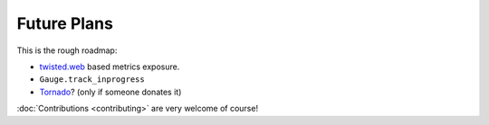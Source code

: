 Future Plans
============

This is the rough roadmap:

- twisted.web_ based metrics exposure.
- ``Gauge.track_inprogress``
- Tornado_? (only if someone donates it)

:doc:`Contributions <contributing>` are very welcome of course!


.. _twisted.web: https://twistedmatrix.com/documents/current/web/howto/web-in-60/index.html
.. _Tornado: https://www.tornadoweb.org/
